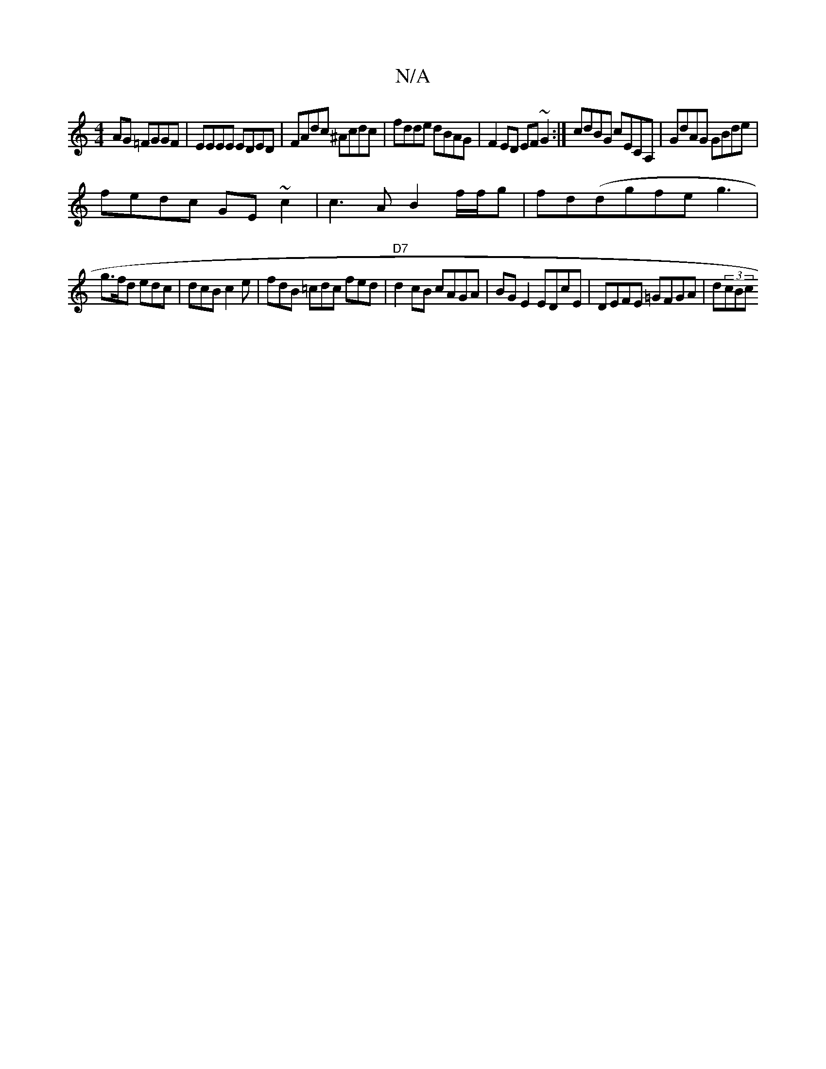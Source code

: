 X:1
T:N/A
M:4/4
R:N/A
K:Cmajor
AG =FGGF | EEEE EDED | FAdc ^Acdc | fdde dBAG | F2ED EF~G2:| cdBG cECA,|GdAG GBde|
fedc GE~c2|c3A B2 f/f/g | fd(dgfeg3 |
g>fd edc | dcB c2e | fdB =cdc fed|"D7"d2 cB cAGA|BGE2 EDcE|DEFE =GFGA | d(3cBc 